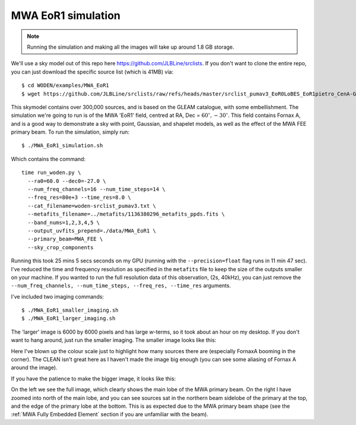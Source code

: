 .. _`this googledoc link to woden-srclist_pumav3.txt`: https://drive.google.com/file/d/1GFnQPXVGsS_7eE5EKTuRp6naNO6IHNFI/view?usp=sharing
.. _`https://github.com/JLBLine/srclists`: https://github.com/JLBLine/srclists

MWA EoR1 simulation
====================

.. note:: Running the simulation and making all the images will take up around 1.8 GB storage.

We'll use a sky model out of this repo here `https://github.com/JLBLine/srclists`_. 
If you don't want to clone the entire repo, you can just download the specific source list (which is 41MB) via::


  $ cd WODEN/examples/MWA_EoR1
  $ wget https://github.com/JLBLine/srclists/raw/refs/heads/master/srclist_pumav3_EoR0LoBES_EoR1pietro_CenA-GP_2023-11-07.fits 

This skymodel contains over 300,000 sources, and is based on the GLEAM catalogue, with some embellishment. The simulation we're going to run is of the MWA 'EoR1' field, centred at RA, Dec = :math:`60^\circ, -30^\circ`. This field contains Fornax A, and is a good way to demonstrate a sky with point, Gaussian, and shapelet models, as well as the effect of the MWA FEE primary beam. To run the simulation, simply run::

  $ ./MWA_EoR1_simulation.sh

Which contains the command::

  time run_woden.py \
    --ra0=60.0 --dec0=-27.0 \
    --num_freq_channels=16 --num_time_steps=14 \
    --freq_res=80e+3 --time_res=8.0 \
    --cat_filename=woden-srclist_pumav3.txt \
    --metafits_filename=../metafits/1136380296_metafits_ppds.fits \
    --band_nums=1,2,3,4,5 \
    --output_uvfits_prepend=./data/MWA_EoR1 \
    --primary_beam=MWA_FEE \
    --sky_crop_components

Running this took 25 mins 5 secs seconds on my GPU (running with the ``--precision=float`` flag runs in 11 min 47 sec). I've reduced the time and frequency resolution as specified in the ``metafits`` file to keep the size of the outputs smaller on your machine. If you wanted to run the full resolution data of this observation, (2s, 40kHz), you can just remove the ``--num_freq_channels, --num_time_steps, --freq_res, --time_res`` arguments.

I've included two imaging commands::

  $ ./MWA_EoR1_smaller_imaging.sh
  $ ./MWA_EoR1_larger_imaging.sh

The 'larger' image is 6000 by 6000 pixels and has large *w*-terms, so it took about an hour on my desktop. If you don't want to hang around, just run the smaller imaging. The smaller image looks like this:

.. image:: MWA_EoR1_plot_smaller.svg
   :width: 600px

Here I've blown up the colour scale just to highlight how many sources there are (especially FornaxA booming in the corner). The CLEAN isn't great here as I haven't made the image big enough (you can see some aliasing of Fornax A around the image).

If you have the patience to make the bigger image, it looks like this:

.. image:: MWA_EoR1_plot_larger.svg
   :width: 600px

On the left we see the full image, which clearly shows the main lobe of the MWA primary beam. On the right I have zoomed into north of the main lobe, and you can see sources sat in the northern beam sidelobe of the primary at the top, and the edge of the primary lobe at the bottom. This is as expected due to the MWA primary beam shape (see the :ref:`MWA Fully Embedded Element` section if you are unfamiliar with the beam).
